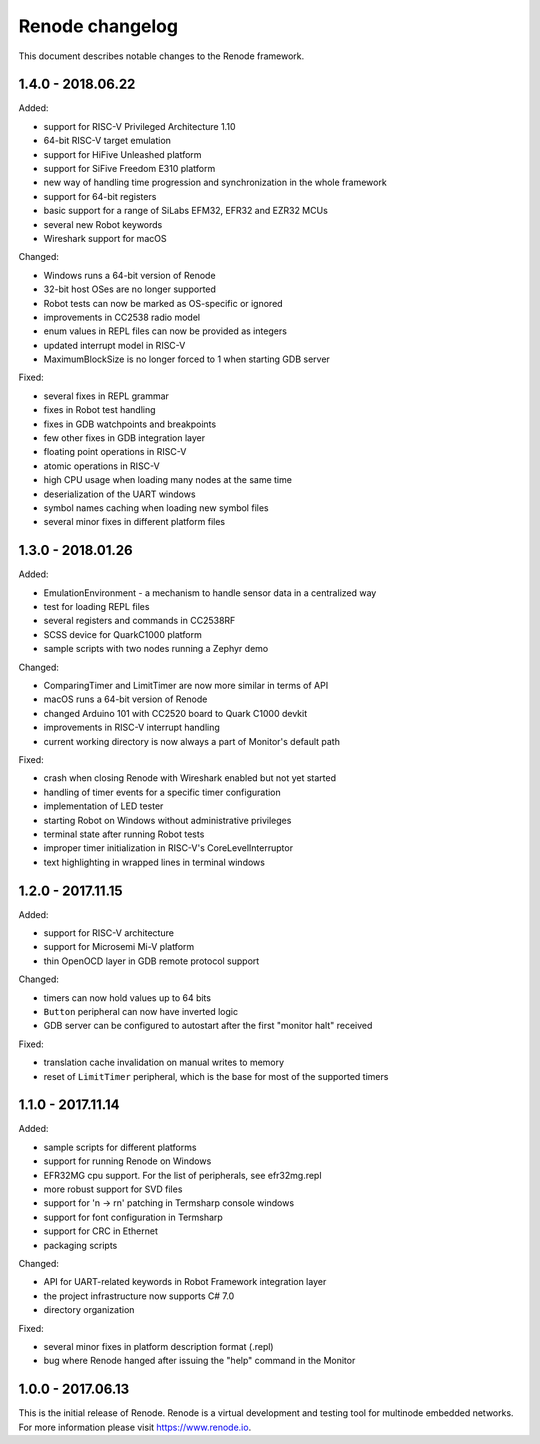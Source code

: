 Renode changelog
================

This document describes notable changes to the Renode framework.

1.4.0 - 2018.06.22
------------------

Added:

* support for RISC-V Privileged Architecture 1.10
* 64-bit RISC-V target emulation
* support for HiFive Unleashed platform
* support for SiFive Freedom E310 platform
* new way of handling time progression and synchronization in the whole framework
* support for 64-bit registers
* basic support for a range of SiLabs EFM32, EFR32 and EZR32 MCUs
* several new Robot keywords
* Wireshark support for macOS

Changed:

* Windows runs a 64-bit version of Renode
* 32-bit host OSes are no longer supported
* Robot tests can now be marked as OS-specific or ignored
* improvements in CC2538 radio model
* enum values in REPL files can now be provided as integers
* updated interrupt model in RISC-V
* MaximumBlockSize is no longer forced to 1 when starting GDB server

Fixed:

* several fixes in REPL grammar
* fixes in Robot test handling
* fixes in GDB watchpoints and breakpoints
* few other fixes in GDB integration layer
* floating point operations in RISC-V
* atomic operations in RISC-V
* high CPU usage when loading many nodes at the same time
* deserialization of the UART windows
* symbol names caching when loading new symbol files
* several minor fixes in different platform files

1.3.0 - 2018.01.26
------------------

Added:

* EmulationEnvironment - a mechanism to handle sensor data in a centralized way
* test for loading REPL files
* several registers and commands in CC2538RF
* SCSS device for QuarkC1000 platform
* sample scripts with two nodes running a Zephyr demo

Changed:

* ComparingTimer and LimitTimer are now more similar in terms of API
* macOS runs a 64-bit version of Renode
* changed Arduino 101 with CC2520 board to Quark C1000 devkit
* improvements in RISC-V interrupt handling
* current working directory is now always a part of Monitor's default path

Fixed:

* crash when closing Renode with Wireshark enabled but not yet started
* handling of timer events for a specific timer configuration
* implementation of LED tester
* starting Robot on Windows without administrative privileges
* terminal state after running Robot tests
* improper timer initialization in RISC-V's CoreLevelInterruptor
* text highlighting in wrapped lines in terminal windows

1.2.0 - 2017.11.15
------------------

Added:

* support for RISC-V architecture
* support for Microsemi Mi-V platform
* thin OpenOCD layer in GDB remote protocol support

Changed:

* timers can now hold values up to 64 bits
* ``Button`` peripheral can now have inverted logic
* GDB server can be configured to autostart after the first "monitor halt" received

Fixed:

* translation cache invalidation on manual writes to memory
* reset of ``LimitTimer`` peripheral, which is the base for most of the supported timers

1.1.0 - 2017.11.14
------------------

Added:

* sample scripts for different platforms
* support for running Renode on Windows
* EFR32MG cpu support. For the list of peripherals, see efr32mg.repl
* more robust support for SVD files
* support for '\n -> \r\n' patching in Termsharp console windows
* support for font configuration in Termsharp
* support for CRC in Ethernet
* packaging scripts

Changed:

* API for UART-related keywords in Robot Framework integration layer
* the project infrastructure now supports C# 7.0
* directory organization

Fixed:

* several minor fixes in platform description format (.repl)
* bug where Renode hanged after issuing the "help" command in the Monitor

1.0.0 - 2017.06.13
------------------

This is the initial release of Renode.
Renode is a virtual development and testing tool for multinode embedded networks.
For more information please visit `<https://www.renode.io>`_.

